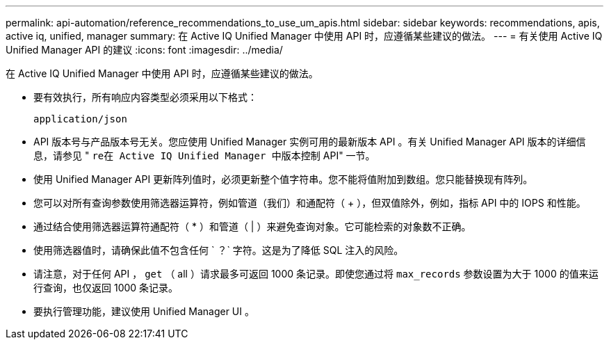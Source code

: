 ---
permalink: api-automation/reference_recommendations_to_use_um_apis.html 
sidebar: sidebar 
keywords: recommendations, apis, active iq, unified, manager 
summary: 在 Active IQ Unified Manager 中使用 API 时，应遵循某些建议的做法。 
---
= 有关使用 Active IQ Unified Manager API 的建议
:icons: font
:imagesdir: ../media/


[role="lead"]
在 Active IQ Unified Manager 中使用 API 时，应遵循某些建议的做法。

* 要有效执行，所有响应内容类型必须采用以下格式：
+
[listing]
----
application/json
----
* API 版本号与产品版本号无关。您应使用 Unified Manager 实例可用的最新版本 API 。有关 Unified Manager API 版本的详细信息，请参见 " `re在 Active IQ Unified Manager 中版本控制` API" 一节。
* 使用 Unified Manager API 更新阵列值时，必须更新整个值字符串。您不能将值附加到数组。您只能替换现有阵列。
* 您可以对所有查询参数使用筛选器运算符，例如管道（我们）和通配符（ +++ ），但双值除外，例如，指标 API 中的 IOPS 和性能。
* 通过结合使用筛选器运算符通配符（ +*+ ）和管道（ | ）来避免查询对象。它可能检索的对象数不正确。
* 使用筛选器值时，请确保此值不包含任何 ` ？` 字符。这是为了降低 SQL 注入的风险。
* 请注意，对于任何 API ， `get` （ all ）请求最多可返回 1000 条记录。即使您通过将 `max_records` 参数设置为大于 1000 的值来运行查询，也仅返回 1000 条记录。
* 要执行管理功能，建议使用 Unified Manager UI 。


